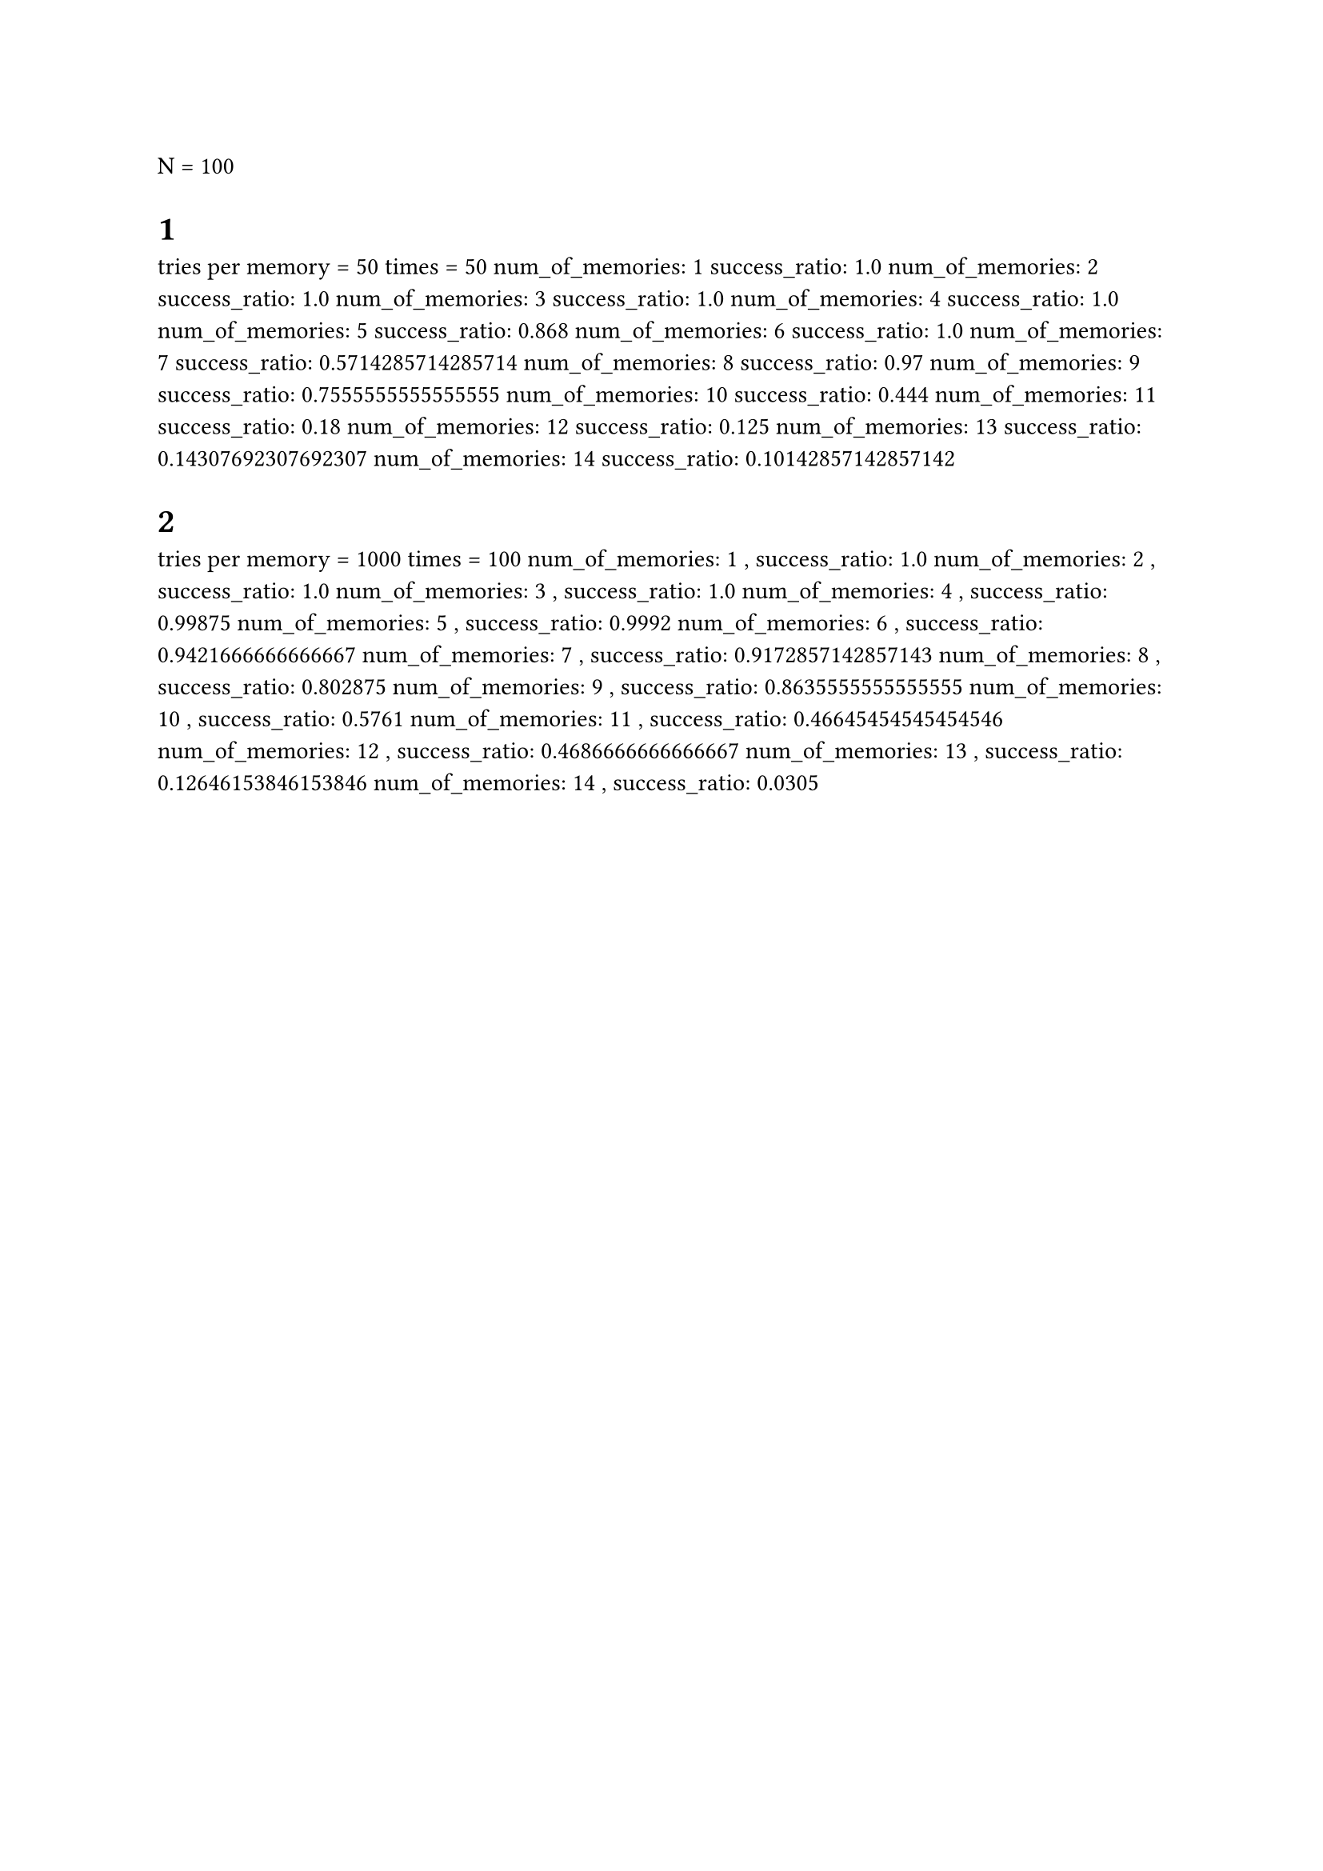 N = 100
= 1
tries per memory = 50
times = 50
num_of_memories: 1 success_ratio: 1.0
num_of_memories: 2 success_ratio: 1.0
num_of_memories: 3 success_ratio: 1.0
num_of_memories: 4 success_ratio: 1.0
num_of_memories: 5 success_ratio: 0.868
num_of_memories: 6 success_ratio: 1.0
num_of_memories: 7 success_ratio: 0.5714285714285714
num_of_memories: 8 success_ratio: 0.97
num_of_memories: 9 success_ratio: 0.7555555555555555
num_of_memories: 10 success_ratio: 0.444
num_of_memories: 11 success_ratio: 0.18
num_of_memories: 12 success_ratio: 0.125
num_of_memories: 13 success_ratio: 0.14307692307692307
num_of_memories: 14 success_ratio: 0.10142857142857142
= 2
tries per memory = 1000
times = 100
num_of_memories: 1 , success_ratio: 1.0
num_of_memories: 2 , success_ratio: 1.0
num_of_memories: 3 , success_ratio: 1.0
num_of_memories: 4 , success_ratio: 0.99875
num_of_memories: 5 , success_ratio: 0.9992
num_of_memories: 6 , success_ratio: 0.9421666666666667
num_of_memories: 7 , success_ratio: 0.9172857142857143
num_of_memories: 8 , success_ratio: 0.802875
num_of_memories: 9 , success_ratio: 0.8635555555555555
num_of_memories: 10 , success_ratio: 0.5761
num_of_memories: 11 , success_ratio: 0.46645454545454546
num_of_memories: 12 , success_ratio: 0.4686666666666667
num_of_memories: 13 , success_ratio: 0.12646153846153846
num_of_memories: 14 , success_ratio: 0.0305